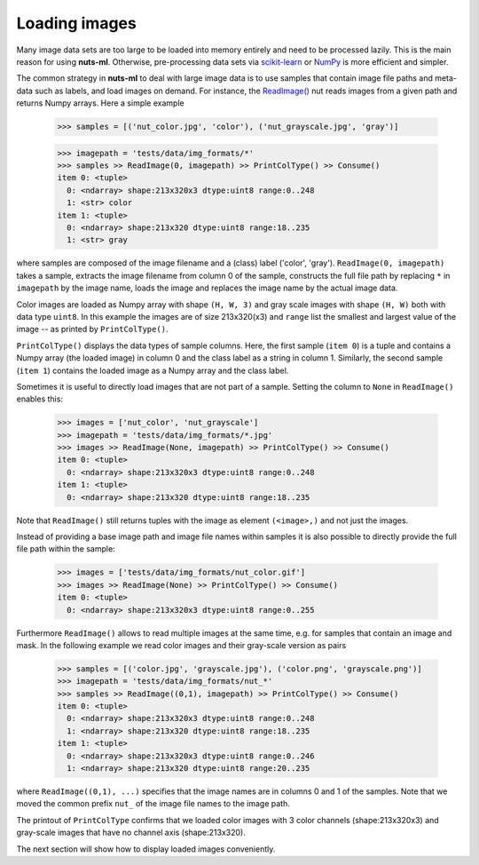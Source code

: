 .. _reader:

Loading images
==============

Many image data sets are too large to be loaded into memory entirely and 
need to be processed lazily. This is the main reason for using **nuts-ml**.
Otherwise, pre-processing data sets via `scikit-learn <http://scikit-learn.org>`_
or `NumPy <http://www.numpy.org/>`_ is more efficient and simpler.

The common strategy in **nuts-ml** to deal with large image data is to use samples 
that contain image file paths and meta-data such as labels, and load images on demand. 
For instance, the `ReadImage()
<https://maet3608.github.io/nuts-ml/nutsml.html#module-nutsml.reader>`_ nut
reads images from a given path and returns Numpy arrays. Here a simple example
  
 .. code::  

  >>> samples = [('nut_color.jpg', 'color'), ('nut_grayscale.jpg', 'gray')]
    
 .. code::
  
  >>> imagepath = 'tests/data/img_formats/*'
  >>> samples >> ReadImage(0, imagepath) >> PrintColType() >> Consume()  
  item 0: <tuple>
    0: <ndarray> shape:213x320x3 dtype:uint8 range:0..248
    1: <str> color
  item 1: <tuple>
    0: <ndarray> shape:213x320 dtype:uint8 range:18..235
    1: <str> gray
    
where samples are composed of the image filename and a (class) label ('color', 'gray'). 
``ReadImage(0, imagepath)`` takes a sample, extracts the image filename from column 0 
of the sample, constructs the full file path by replacing ``*`` in  ``imagepath`` by
the image name, loads the image and replaces the image name by the actual image data.
    
Color images are loaded as Numpy array with shape ``(H, W, 3)`` and gray scale 
images with shape ``(H, W)`` both with data type ``uint8``. In this example 
the images are of size 213x320(x3) and ``range`` list the smallest and 
largest value of the image -- as printed by ``PrintColType()``.

``PrintColType()`` displays the data types of sample columns. Here, the first sample
(``item 0``) is a tuple and contains a Numpy array (the loaded image) in column 0 
and the class label as a string in column 1.
Similarly, the second sample (``item 1``) contains the loaded image as a Numpy array
and the class label. 

Sometimes it is useful to directly load images that are not part of a sample.
Setting the column to ``None`` in ``ReadImage()`` enables this:

 .. code::

  >>> images = ['nut_color', 'nut_grayscale']
  >>> imagepath = 'tests/data/img_formats/*.jpg'
  >>> images >> ReadImage(None, imagepath) >> PrintColType() >> Consume()
  item 0: <tuple>
    0: <ndarray> shape:213x320x3 dtype:uint8 range:0..248
  item 1: <tuple>
    0: <ndarray> shape:213x320 dtype:uint8 range:18..235  
    
Note that ``ReadImage()`` still returns tuples with the image as element ``(<image>,)``
and not just the images. 

Instead of providing a base image path and image file names within samples it is
also possible to directly provide the full file path within the sample:

 .. code::

   >>> images = ['tests/data/img_formats/nut_color.gif']
   >>> images >> ReadImage(None) >> PrintColType() >> Consume()
   item 0: <tuple>
     0: <ndarray> shape:213x320x3 dtype:uint8 range:0..255
     
Furthermore ``ReadImage()`` allows to read multiple images at the same time,
e.g. for samples that contain an image and mask. In the following example we
read color images and their gray-scale version as pairs

 .. code::

  >>> samples = [('color.jpg', 'grayscale.jpg'), ('color.png', 'grayscale.png')]
  >>> imagepath = 'tests/data/img_formats/nut_*'
  >>> samples >> ReadImage((0,1), imagepath) >> PrintColType() >> Consume()  
  item 0: <tuple>
    0: <ndarray> shape:213x320x3 dtype:uint8 range:0..248
    1: <ndarray> shape:213x320 dtype:uint8 range:18..235
  item 1: <tuple>
    0: <ndarray> shape:213x320x3 dtype:uint8 range:0..246
    1: <ndarray> shape:213x320 dtype:uint8 range:20..235   
     
where ``ReadImage((0,1), ...)`` specifies that the image names are in columns
0 and 1 of the samples. Note that we moved the common prefix ``nut_`` of the
image file names to the image path.
     
The printout of ``PrintColType`` confirms that we loaded
color images with 3 color channels (shape:213x320x3) and gray-scale images
that have no channel axis (shape:213x320).
     
The next section will show how to display loaded images conveniently.     
     



